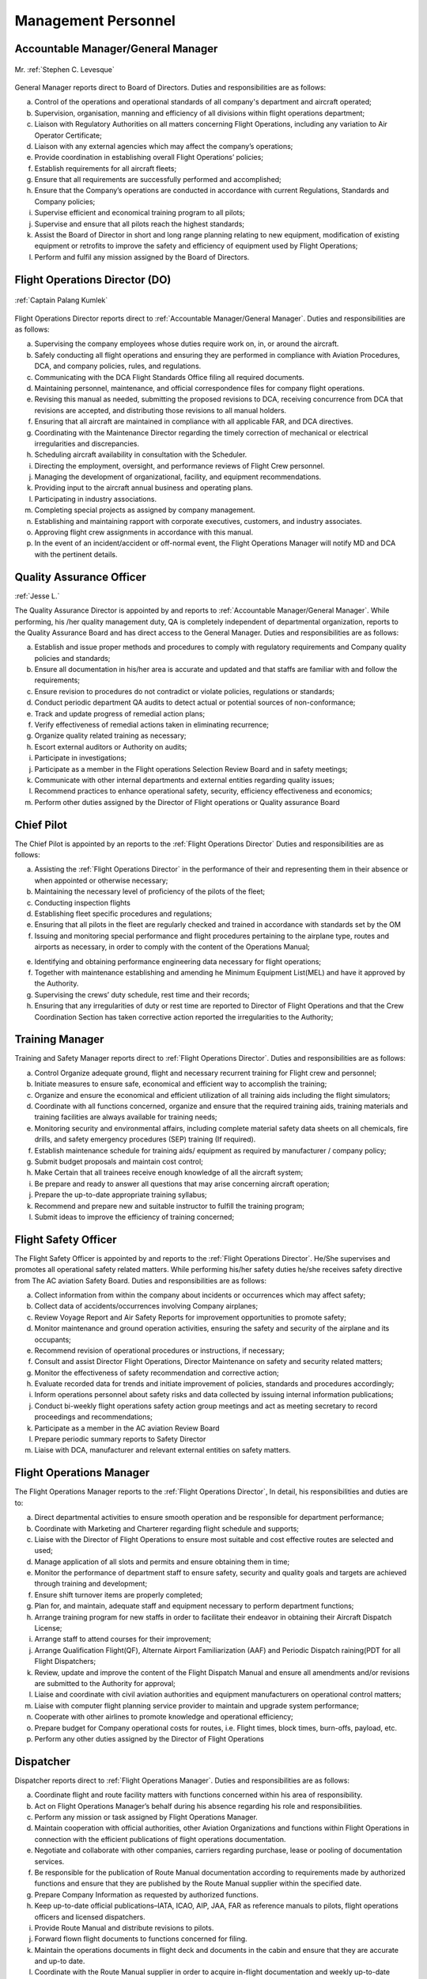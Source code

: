 Management Personnel
---------------------

.. index:: Accountable Manager/General Manager
.. _`Accountable Manager/General Manager`:

Accountable Manager/General Manager
^^^^^^^^^^^^^^^^^^^^^^^^^^^^^^^^^^^

.. figure:: /images/Permanent/Stephen_Levesque.png
	:scale: 100 %
	:alt: Mr. Stephen C. Levesque
	:align: center
	
	Mr. :ref:`Stephen C. Levesque`
	

General Manager reports direct to Board of Directors.
Duties and responsibilities are as follows:

a) Control of the operations and operational standards of all company's department and aircraft operated;

b) Supervision, organisation, manning and efficiency of all divisions within flight operations department;

c) Liaison with Regulatory Authorities on all matters concerning Flight Operations, including any variation to Air Operator Certificate;

d) Liaison with any external agencies which may affect the company’s operations;

e) Provide coordination in establishing overall Flight Operations’ policies;

f) Establish requirements for all aircraft fleets;

g) Ensure that all requirements are successfully performed and accomplished;

h) Ensure that the Company’s operations are conducted in accordance with current Regulations, Standards and Company policies;

i) Supervise efficient and economical training program to all pilots;

j) Supervise and ensure that all pilots reach the highest standards;

k) Assist the Board of Director in short and long range planning relating to new equipment, modification of existing equipment or retrofits to improve the safety and efficiency of equipment used by Flight Operations;

l) Perform and fulfil any mission assigned by the Board of Directors.	

	    
.. index:: Flight Operations Director (DO)
.. _`Flight Operations Director`:

Flight Operations Director (DO)
^^^^^^^^^^^^^^^^^^^^^^^^^^^^^^^

.. figure:: /images/Permanent/CaptainPalangKumlek.jpg
   :scale: 25 %
   :alt: Captain Palang Kumlek
   :align: center
   
   :ref:`Captain Palang Kumlek`

Flight Operations Director reports direct to :ref:`Accountable Manager/General Manager`. 
Duties and responsibilities are as follows:

a) Supervising the company employees whose duties require work on, in, or around the aircraft.

b) Safely conducting all flight operations and ensuring they are performed in compliance with Aviation Procedures, DCA, and company policies, rules, and regulations.

c) Communicating with the DCA Flight Standards Office filing all required documents.

d) Maintaining personnel, maintenance, and official correspondence files for company flight operations.

e) Revising this manual as needed, submitting the proposed revisions to DCA, receiving concurrence from DCA that revisions are accepted, and distributing those revisions to all manual holders.

f) Ensuring that all aircraft are maintained in compliance with all applicable FAR, and DCA directives.

g) Coordinating with the Maintenance Director regarding the timely correction of mechanical or electrical irregularities and discrepancies.

h) Scheduling aircraft availability in consultation with the Scheduler.

i) Directing the employment, oversight, and performance reviews of Flight Crew personnel.

j) Managing the development of organizational, facility, and equipment recommendations.

k) Providing input to the aircraft annual business and operating plans.

l) Participating in industry associations.

m) Completing special projects as assigned by company management.

n) Establishing and maintaining rapport with corporate executives, customers, and industry associates.

o) Approving flight crew assignments in accordance with this manual.

p) In the event of an incident/accident or off-normal event, the Flight Operations Manager will notify MD and DCA with the pertinent details.

.. index:: Quality Assurance Officer
.. _`Quality Assurance Officer`:

Quality Assurance Officer
^^^^^^^^^^^^^^^^^^^^^^^^^^

:ref:`Jesse L.`

The Quality Assurance Director is appointed by and reports to :ref:`Accountable Manager/General Manager`. While performing, his /her quality management duty, QA is completely independent of departmental organization, reports to the Quality Assurance Board and has direct access to the General Manager.  Duties and responsibilities are as follows:

a) Establish and issue proper methods and procedures to comply with regulatory requirements and Company quality policies and standards;

b) Ensure all documentation in his/her area is accurate and updated and that staffs are familiar with and follow the requirements;

c) Ensure revision to procedures do not contradict or violate policies, regulations or standards;

d) Conduct periodic department QA audits to detect actual or potential sources of non-conformance;

e) Track and update progress of remedial action plans;

f) Verify effectiveness of remedial actions taken in eliminating recurrence;

g) Organize quality related training as necessary;

h) Escort external auditors or Authority on audits;

i) Participate in investigations;

j) Participate as a member in the Flight operations Selection Review Board and in safety meetings;

k) Communicate with other internal departments and external entities regarding quality issues;

l) Recommend practices to enhance operational safety, security, efficiency effectiveness and economics;

m) Perform other duties assigned by the Director of Flight operations or Quality assurance Board


.. index:: Chief Pilot
.. _`Chief Pilot`:

Chief Pilot
^^^^^^^^^^^

The Chief Pilot is appointed by an reports to the :ref:`Flight Operations Director` Duties and responsibilities are as follows:

a) Assisting the :ref:`Flight Operations Director` in the performance of their and representing them in their absence or when appointed or otherwise necessary;

b) Maintaining the necessary level of proficiency of the pilots of the fleet;

c) Conducting inspection flights

d) Establishing fleet specific procedures and regulations;

e) Ensuring that all pilots in the fleet are regularly checked and trained in accordance with standards set by the OM

f) Issuing and monitoring special performance and flight procedures pertaining to the airplane type, routes and airports as necessary, in order to comply with the content of the Operations Manual;

e) Identifying and obtaining performance engineering data necessary for flight operations;

f) Together with maintenance establishing and amending he Minimum Equipment List(MEL) and have it approved by the Authority.

g) Supervising the crews’ duty schedule, rest time and their records;

h) Ensuring that any irregularities of duty or rest time are reported to Director of Flight Operations and that the Crew Coordination Section has taken corrective action reported the irregularities to the Authority;

.. index:: Training Manager
.. _`Training Manager`:

Training Manager
^^^^^^^^^^^^^^^^

Training and Safety Manager reports direct to :ref:`Flight Operations Director`. Duties and responsibilities are as follows:

a) Control Organize adequate ground, flight and necessary recurrent training for Flight crew and personnel;

b) Initiate measures to ensure safe, economical and efficient way to accomplish the training;

c) Organize and ensure the economical and efficient utilization of all training aids including the flight simulators;

d) Coordinate with all functions concerned, organize and ensure that the required training aids, training materials and training facilities are always available for training needs;

e) Monitoring security and environmental affairs, including complete material safety data sheets on all chemicals, fire drills, and safety emergency procedures (SEP) training (If required).

f) Establish maintenance schedule for training aids/ equipment as required by manufacturer / company policy;

g) Submit budget proposals and maintain cost control;

h) Make Certain that all trainees receive enough knowledge of all the aircraft system;

i) Be prepare and ready to answer all questions that may arise concerning aircraft operation;

j) Prepare the up-to-date appropriate training syllabus;

k) Recommend and prepare new and suitable instructor to fulfill the training program;

l) Submit ideas to improve the efficiency of training concerned;


.. index:: Flight Safety Officer
.. _`Flight Safety Officer`:

Flight Safety Officer
^^^^^^^^^^^^^^^^^^^^^

The Flight Safety Officer is appointed by and reports to the :ref:`Flight Operations Director`. He/She supervises and promotes all operational safety related matters. While performing his/her safety duties he/she receives safety directive from The AC aviation Safety Board. Duties and    responsibilities are as follows:

a) Collect information from within the company about incidents or occurrences which may affect safety;

b) Collect data of accidents/occurrences involving Company airplanes;

c) Review Voyage Report and Air Safety Reports for improvement opportunities to promote safety;

d) Monitor maintenance and ground operation activities, ensuring the safety and security of the airplane and its occupants;

e) Recommend revision of operational procedures or instructions, if necessary;

f) Consult and assist Director Flight Operations, Director Maintenance on safety and security related matters;

g) Monitor the effectiveness of safety recommendation and corrective action;

h) Evaluate recorded data for trends and initiate improvement of policies, standards and procedures accordingly;

i) Inform operations personnel about safety risks and data collected by issuing internal information publications;

j) Conduct bi-weekly flight operations safety action group meetings and act as meeting secretary to record proceedings and recommendations;

k) Participate as a member in the AC aviation Review Board 

l) Prepare periodic summary reports to Safety Director

m) Liaise with DCA, manufacturer and relevant external entities on safety matters.

.. index:: Flight Operations Manager
.. _`Flight Operations Manager`:

Flight Operations Manager
^^^^^^^^^^^^^^^^^^^^^^^^^

The Flight Operations Manager reports to the :ref:`Flight Operations Director`,  In detail, his responsibilities and duties are to:

a) Direct departmental activities to ensure smooth operation and be responsible for department performance;

b) Coordinate with Marketing and Charterer regarding flight schedule and supports;

c) Liaise with the Director of Flight Operations to ensure most suitable and cost effective routes are selected and used;

d) Manage application of all slots and permits and ensure obtaining them in time;

e) Monitor the performance of department staff to ensure safety, security and quality goals and targets are achieved through training and development;

f) Ensure shift turnover items are properly completed;

g) Plan for, and maintain, adequate staff and equipment necessary to perform department functions;

h) Arrange training program for new staffs in order to facilitate their endeavor in obtaining their Aircraft Dispatch License;

i) Arrange staff to attend courses for their improvement;

j) Arrange Qualification Flight(QF), Alternate Airport Familiarization (AAF) and Periodic Dispatch raining(PDT for all Flight Dispatchers;

k) Review, update and improve the content of the Flight Dispatch Manual and ensure all amendments and/or revisions are submitted to the Authority for approval;

l) Liaise and coordinate with civil aviation authorities and equipment manufacturers on operational control matters;

m) Liaise with computer flight planning service provider to maintain and upgrade system performance;

n) Cooperate with other airlines to promote knowledge and operational efficiency;

o) Prepare budget for Company operational costs for routes, i.e. Flight times, block times, burn-offs, payload, etc.

p) Perform any other duties assigned by the Director of Flight Operations

.. index:: Dispatcher
.. _`Dispatcher`:

Dispatcher
^^^^^^^^^^

Dispatcher reports direct to :ref:`Flight Operations Manager`. Duties and responsibilities are as follows:

a) Coordinate flight and route facility matters with functions concerned within his area of responsibility.

b) Act on Flight Operations Manager’s behalf during his absence regarding his role and responsibilities.

c) Perform any mission or task assigned by Flight Operations Manager.

d) Maintain cooperation with official authorities, other Aviation Organizations and functions within Flight Operations in connection with the efficient publications of flight operations documentation.

e) Negotiate and collaborate with other companies, carriers regarding purchase, lease or pooling of documentation services.

f) Be responsible for the publication of Route Manual documentation according to requirements made by authorized functions and ensure that they are published by the Route Manual supplier within the specified date.

g) Prepare Company Information as requested by authorized functions.

h) Keep up-to-date official publications–IATA, ICAO, AIP, JAA, FAR as reference manuals to pilots, flight operations officers and licensed dispatchers.

i) Provide Route Manual and distribute revisions to pilots.

j) Forward flown flight documents to functions concerned for filing.

k) Maintain the operations documents in flight deck and documents in the cabin and ensure that they are accurate and up-to date.

l) Coordinate with the Route Manual supplier in order to acquire in-flight documentation and weekly up-to-date revision shipments for the flight deck.

m) Collect Flown Flight Plans, Fueling Order, Fuel Receipts, Flight Info/Statistics, Flight Per Diem and other in-flight reports and forward to FSS to disseminate to functions concerned.

n) Supervise the overall activities in connection with flight planning procedures, crew briefing and flight watch for all BAC flights operated within the Flight Dispatch Areas. 

o) Coordinate and cooperate with functions concerned as well as authorities and other airlines to promote operational efficiency regarding Flight Dispatch Services.

p) Review and update Flight Dispatch Manual (FDM).

q) Arrange dispatcher for station relief .

r) Arrange Qualification Flight, Alternative Airport Familiarization (AAF) and Periodic Dispatch Training (PDT) for all dispatchers.

s) Continuously monitor all aeronautical information in term of NOTAM, AIP and ICAO annex to ensure that any items affected daily operations will be discussed with functions concerned and thereafter, become effective after proper approval.

.. index:: Assistant Dispatcher
.. _`Assistant Dispatcher`:

Assistant Dispatcher
^^^^^^^^^^^^^^^^^^^^

Duties and responsibilities for an Assistant Dispatcher are: 

a) Assistant Duties and responsibilities for an Assistant Dispatcher are:

b) Assist Duty Office and License Dispatcher on duty to collect essential information such as NOTAM, weather forecast and actual weather reports required for flight planning and briefing of Company and customer crews;

c) Monitor aircraft status reported from flight deck crews and mechanics, and follow up on the progress of maintenance actions;

d) Prepare and provide meteorological information and NOTAM for dispatching flights;

e) Prepare and file ATS flight plans including Repetitive Flight plan for Company and customer airline’s flights through ATS reporting office;

f) Monitor progress of flight both departure and arrival for all Company and customer flights;

g) Handle flight movement messages and any other necessary data on Company and customer flights

h) Coordinate with all functions concerned, both internal and external and external , to inform movement of the aircraft and other relevant information to make sure all ground handling are set and ready;

i) Arrange all ground support equipments to aircraft as requested;

j) Arrange transportation in airside for crew members and flight operations personnel;

k) Record useful statistics for future system developments;

l) Perform any other duties assigned by the Duty Officer or License Dispatcher 


.. title:: Maintenance Department

.. index:: Maintenance Director
.. _`Maintenance Director`:

Maintenance Director
^^^^^^^^^^^^^^^^^^^^^


Report to: :ref:`Accountable Manager/General Manager`

Qualification: 

The Maintenance Manager shall have a minimum of 5 years experience in aircraft maintenance and possess a valid AME license issued by DCA Thailand with type endorsements for at least one of the aircraft types operated by the Company. In addition, the Maintenance Manager shall have a thorough knowledge of the Air Navigation Act B.E. 2497, all current DCA Thailand regulations pertaining to the Company’s aircraft and of this and other maintenance related Company manuals. 

Responsibility:

a) Establish maintenance procedures for maintenance activities under AC Aviation responsibility, as required for safety and standardization.

b) Assuring that all maintenance is completed in a timely manner.

c) Assuring that only qualified personnel are assigned to complete maintenance tasks.

d) Establish priorities to ensure aircraft are available as required by Flight Operations within the limits of the maintenance resources.

e) Maintaining the premises of the Maintenance Department in a clean and orderly manner.

f) Coordinating maintenance with approved repair station. (In case of maintenance works contracted to a repair station)

g) Initiating purchase requisitions for stock as required.

f) Revise Technical Service Manual and General Maintenance Manual as required.

g) Suggest to the Director of Operation for part requisition for fleet maintenance.

.. index:: Chief of Maintenance
.. _`Chief of Maintenance`:

Chief of Maintenance
^^^^^^^^^^^^^^^^^^^^

Report to: :ref:`Maintenance Director`

Qualification: 

The Chief Engineer shall have a minimum of 5 years’ experience in aircraft maintenance and hold a valid AME license issued by DCA Thailand with type endorsements for at least one of the aircraft types operated by the Company. In addition, the Chief Engineer shall have a thorough knowledge of the Air Navigation Act B.E. 2497, all current DCA Thailand regulations pertaining to the Company’s aircraft and of this and other maintenance related Company manuals. 

Responsibility:

a) Establish maintenance procedures for maintenance activities under AC Aviation responsibility, as required for safety and standardization.

b) Ensure that all procedures used in the accomplishment of the responsible maintenance relating to the aircraft are conformed to established policies, procedures, and airworthiness standard.

c) Plan scheduling of scheduled inspection and/or other maintenance request, includes the delivery as well.

d) Develop and maintain necessary forms, files and records pertaining to the operation of the maintenance division.

e) Issue work order for his technician when the maintenance task under AC Aviation responsibility is required.

f) Ensure adequate knowledge and training for maintenance staffs of the company’s procedures pertaining to the aircraft maintenance activities, responsibilities, and documentation.

g) Coordinate with Quality Control Inspector to review training records of maintenance personnel to determine when recurrent, new training, and/or qualification on a new aircraft type is required, recommended proper training and staffing.

h) Maintain close working relationship with the Chief Pilot or his designee to ensure their requirement and expectation are clearly understood.

i) Coordinate and submit for annual budget plan on the division. Once approved, ensure proper control of expense measures according to the budgetary frame.

j) Establish measures of effectiveness and efficiency for the division.

k) Suggest to the Maintenance Manager for part requisition for fleet maintenance.

l) Monitor, prepare and submit of application forms for issue and renewal of aircraft official document to the DCA, and Post and Telegraph Office.

m) Assuring the proper handling of all parts while in maintenance process when work is completed.

n) Ensure that aircraft maintenance tools, equipment, components and material that are assigned to Maintenance Department are stored properly with appropriate identification tag.

o) Take responsibility for maintenance reliability program.


.. index:: Quaity Control Officer
.. _`Quality Control Officer`:

Quality Control Officer
^^^^^^^^^^^^^^^^^^^^^^^

:ref:`Supawan K.`


Report to: :ref:`Maintenance Director`

Qualification:

The Quality Control Inspector shall have a thorough knowledge of the Air Navigation Act B.E. 2497, all current DCA Thailand regulations pertaining to the Company’s aircraft and of this and other maintenance related Company manuals.

Responsibility:

a) Ensure that all maintenance services under AC Aviation responsibility are performed in accordance with the current effective instructions and manual.

b) Assure that all technical publications are correctly updated.

c) Ensure that all aircraft maintenance procedures are conformed to the company’s policies, standard, laws, DCA regulations and requirements, manufacturer’s manual.

d) Assure that the maintenance works carried out by Subcontract and AC Aviation are satisfactorily completed and certified.

e) Ensure that history of aircraft, engine, propeller and related components are properly recorded in appropriate documents.

f) Maintain training records of all maintenance personnel and coordinate with the Chief of Maintenance according to the proficient training and/or staffing requirements.

g) Coordinate with the Chief of Maintenance to evaluate maintenance personnel as the company’s certified Maintenance Personnel.

h) Prepare and make understood of Fire Fighting and Evacuation Plan to all concerned personnel.  Be sure that all fire extinguishers are serviceable and adequately and suitably located.

i) Periodically audit the Subcontract for aircraft maintenance activities, facilities, and documentation for conformance with the standards, regulation, and requirement and AC Aviation policies.

.. index:: Engineering & Planning Control Officer
.. _`Engineering & Planning Control Officer`: 

Engineering & Planning Control Officer
^^^^^^^^^^^^^^^^^^^^^^^^^^^^^^^^^^^^^^

:ref:`Repop P.`

Engineering and Planning Control reports directly to the :ref:`Maintenance Director` and has duties and responsible to:

a) Follow up and ensure that aircraft maintenance/inspection activities are carried out according to specified requirements.

b) Co-ordinate with authority to ensure that highest airworthiness standard is maintained.

c) Revise maintenance requirement, as required and in compliance with authority approval.

d) Co-ordinate with aircraft, engine and component manufactures to ensure that technical support is currently received.

e) Review Airworthiness Directives (AD’s), Service Bulletins (SB’s) or relevant publications and issue incorporation of modification/inspection, as required.

f) Advise troubleshooting of aircraft system and equipment to Maintenance Operations or to licensed aircraft maintenance engineer, as necessary.

g) Advise repetitive defect rectification action and ensure that the rectification is effective.

h) Functional Check Flight activities;

 - Brief/Debrief Test Flight crewmember.
 - Supervise Test Flight.
 - Report and record result of Test Flight.

j) Calculate weight and balance figures, subsequent to modification requiring weight or moment changes.

k) Prepare Weight and balance Report.




.. index:: Material & Logistic Officer
.. _`Material & Logistic Officer`:

Material & Logistic Officer
^^^^^^^^^^^^^^^^^^^^^^^^^^^^^

:ref:`Yothin T.`

Material and Logistic reports directly to the :ref:`Maintenance Director` and has duties and responsible to:

a) Store and issue in order to support aircraft maintenance 

b) Co-ordinate with user in order to ensured that materials are adequately provided to support aircraft maintenance activities.

c) Provide inventory for all materials.

d) Recall surplus material and return to appropriate storage area if still be able to be reused.

e) Report inventory status on weekly and monthly basis.

f) Prepare/Compile Approved Venders/Suppliers List.

g) Monitor and report condition/status of housing and facilities to concerned department in order that necessary action can be taken as required.

h) Any additional duties, as may be required by the management.

.. warning:: The following section need verification

.. index:: Assistant Planner
.. _`Assisant Planner`:

Assistant Planner
^^^^^^^^^^^^^^^^^

Reports directly to :ref:`Engineering & Planning Control Officer` and has duties and responsible to:

a) Ensure that flight times are properly recorded.

b) Ensure that technical documents are properly controlled

c) Any additional duties, as may be required by the management.

.. index:: Technicians
.. _`Technicians`:

Technicians
^^^^^^^^^^^

Report to: Report to the :ref:`Chief of Maintenance`

Qualification:

 - At lease must graduate from Technical Collage.
 - Must do Order Job Training in the title of aircraft maintenance at least period of 3 months and pass evaluated or qualify from AC Aviation Maintenance Manager.

Functions:

a) Carry out maintenance tasks as per work order in responsive and safe manner in accordance with approved documents, equipment, parts, hardware, and materials.

b) Ensure that the parts, hardware, materials and tools to be used for the aircraft are in serviceable condition, and expiration date, if applicable, is not due.

c) Complete the worksheet and/or package after maintenance task has been carried out with all relevant information entered correctly and in a neat tidy condition.

d) Ensure that all of the tools are in proper toolbox, and support equipment is in specified placed. Report any missing and/or damage of tools and support equipment to the Chief of Maintenance or Quality Control Inspector as soon as possible.

e) Participate in general day-to-day housekeeping of the Maintenance facilities.

f) Perform and fulfill any special mission or task assigned by the Chief of Maintenance.

.. index:: Mechanics
.. _`Mechanics`:

Mechanics
^^^^^^^^^

Report to: Report to the :ref:`Technicians`

Qualification:

 - At lease must graduated from Secondary School
 - Must do Order Job Training in the title of aircraft maintenance at least period of 3 months and pass evaluated or qualify from AC Aviation Maintenance Manager.
    
Functions:

a) Carry out maintenance tasks as per work order in responsive and safe manner in accordance with approved documents, equipment, parts, hardware, and materials.

b) Ensure that the parts, hardware, materials and tools to be used for the aircraft are in serviceable condition, and expiration date, if applicable, is not due.
